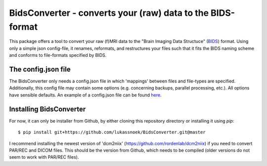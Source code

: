 BidsConverter - converts your (raw) data to the BIDS-format
=============================================================

.. _BIDS: http://bids.neuroimaging.io/
.. _here: http://www.jsoneditoronline.org/?id=f175c0dc8f147229da869000d52af71c

This package offers a tool to convert your raw (f)MRI data to the
"Brain Imaging Data Structuce" (BIDS_) format. Using only a 
simple json config-file, it renames, reformats, and restructures 
your files such that it fits the BIDS naming scheme and conforms 
to file-formats specified by BIDS.

The config.json file
--------------------
The BidsConverter only needs a config.json file in which 'mappings' 
between files and file-types are specified. Additionally, this config 
file may contain some options (e.g. concerning backups, parallel processing, 
etc.). All options have sensible defaults. An example of a config.json 
file can be found here_.

Installing BidsConverter
------------------------
For now, it can only be installer from Github, by either cloning 
this repository directory or installing it using `pip`::

    $ pip install git+https://github.com/lukassnoek/BidsConverter.git@master

I recommend installing the newest version of 'dcm2niix'
(https://github.com/rordenlab/dcm2niix) if you need to convert PAR/REC and
DICOM files. This should be the version from Github, which needs to be
compiled (older versions do not seem to work with PAR/REC files).
